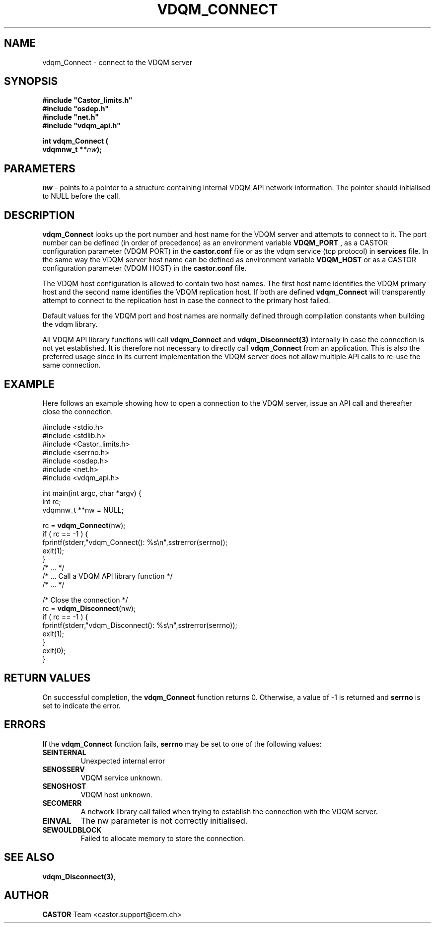 .\"
.\"
.\" Copyright (C) 2000 by CERN/IT/PDP/DM
.\"
.TH VDQM_CONNECT 3 "$Date: 2009/07/23 12:22:06 $" "CASTOR" "VDQM Library Functions"
.SH NAME
.PP
vdqm_Connect \- connect to the VDQM server
.SH SYNOPSIS
.br
\fB#include "Castor_limits.h"\fR
.br
\fB#include "osdep.h"\fR
.br
\fB#include "net.h"\fR
.br
\fB#include "vdqm_api.h"\fR
.sp
.BI "int vdqm_Connect ("
.br
.BI "                   vdqmnw_t **" nw );
.SH PARAMETERS
.I nw
\- points to a pointer to a structure containing internal VDQM API network information. The pointer should initialised to NULL before the call.

.PP
.SH DESCRIPTION
.B vdqm_Connect
looks up the port number and host name for the VDQM server and attempts to
connect to it. The port number can be defined (in order of precedence) as
an environment variable 
.B VDQM_PORT
, as a CASTOR configuration parameter (VDQM PORT) in the
.B castor.conf 
file or as the vdqm service (tcp protocol) in 
.B services
file. In the same way the VDQM server host name can be defined as
environment variable
.B VDQM_HOST
or as a CASTOR configuration parameter (VDQM HOST) in the
.B castor.conf
file. 

The VDQM host configuration is allowed to contain two host names. The
first host name identifies the VDQM primary host and the second name
identifies the VDQM replication host. If both are defined
.B vdqm_Connect
will transparently attempt to connect to the replication host in case the
connect to the primary host failed. 

Default values for the VDQM port and host names are normally defined through 
compilation constants when building the vdqm library.

All VDQM API library functions will call
.B vdqm_Connect
and
.B vdqm_Disconnect(3)
internally in case the connection is not yet established. It is therefore
not necessary to directly call
.B vdqm_Connect
from an application. This is also the preferred usage since in its current
implementation the VDQM server does not allow multiple API calls to re-use
the same connection.

.SH EXAMPLE
Here follows an example showing how to open a connection to the VDQM server,
issue an API call and thereafter close the connection.
.P
.nf
#include <stdio.h>
#include <stdlib.h>
#include <Castor_limits.h>
#include <serrno.h>
#include <osdep.h>
#include <net.h>
#include <vdqm_api.h>

int main(int argc, char *argv) {
    int rc;
    vdqmnw_t **nw = NULL;

    rc = \fBvdqm_Connect\fP(nw);
    if ( rc == -1 ) {
        fprintf(stderr,"vdqm_Connect(): %s\\n",sstrerror(serrno));
        exit(1);
    }
    /* ...                                  */
    /* ... Call a VDQM API library function */
    /* ...                                  */

    /* Close the connection */
    rc = \fBvdqm_Disconnect\fP(nw); 
    if ( rc == -1 ) {
        fprintf(stderr,"vdqm_Disconnect(): %s\\n",sstrerror(serrno));
        exit(1);
    }
    exit(0);
}
.fi

.SH RETURN VALUES
.PP
On successful completion, the
.B vdqm_Connect
function returns 0. Otherwise, a value of \-1 is returned and
.B serrno
is set to indicate the error.
.SH ERRORS
.PP
If the
.B vdqm_Connect
function fails,
.B serrno
may be set to one of the following values:
.TP
.B SEINTERNAL
Unexpected internal error 
.TP
.B SENOSSERV
VDQM service unknown.
.TP
.B SENOSHOST
VDQM host unknown.
.TP
.B SECOMERR
A network library call failed when trying to establish the connection
with the VDQM server.
.TP
.B EINVAL
The nw parameter is not correctly initialised.
.TP
.B SEWOULDBLOCK
Failed to allocate memory to store the connection.

.SH SEE ALSO
.BR vdqm_Disconnect(3) , 
.SH AUTHOR
\fBCASTOR\fP Team <castor.support@cern.ch>
